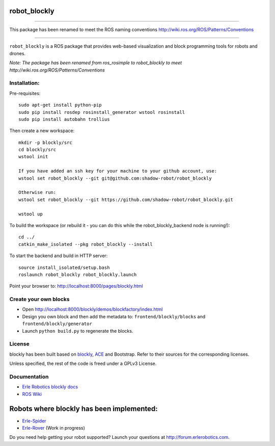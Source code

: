 robot\_blockly
==============

--------------

This package has been renamed to meet the ROS naming conventions
http://wiki.ros.org/ROS/Patterns/Conventions

--------------

``robot_blockly`` is a ROS package that provides web-based visualization
and block programming tools for robots and drones.

*Note: The package has been renamed from ros\_rosimple to robot\_blockly
to meet http://wiki.ros.org/ROS/Patterns/Conventions* |image0| |image1|

Installation:
~~~~~~~~~~~~~

Pre-requisites:

::

    sudo apt-get install python-pip
    sudo pip install rosdep rosinstall_generator wstool rosinstall
    sudo pip install autobahn trollius

Then create a new workspace:

::

    mkdir -p blockly/src
    cd blockly/src
    wstool init

    If you have added an ssh key for your machine to your github account, use:
    wstool set robot_blockly --git git@github.com:shadow-robot/robot_blockly

    Otherwise run:
    wstool set robot_blockly --git https://github.com/shadow-robot/robot_blockly.git

    wstool up

To build the workspace (or rebuild it - you can do this while the
robot\_blockly\_backend node is running!):

::

    cd ../
    catkin_make_isolated --pkg robot_blockly --install

To start the backend and build in HTTP server:

::

    source install_isolated/setup.bash 
    roslaunch robot_blockly robot_blockly.launch 

Point your browser to: http://localhost:8000/pages/blockly.html

Create your own blocks
~~~~~~~~~~~~~~~~~~~~~~

-  Open http://localhost:8000/blockly/demos/blockfactory/index.html
-  Design you own block and then add the metadata to:
   ``frontend/blockly/blocks`` and ``frontend/blockly/generator``
-  Launch ``python build.py`` to regenerate the blocks.

License
~~~~~~~

blockly has been built based on
`blockly <http://github.com/erlerobot/blockly>`__,
`ACE <http://github.com/erlerobot/ace-builds>`__ and Bootstrap. Refer to
their sources for the corresponding licenses.

Unless specified, the rest of the code is freed under a GPLv3 License.

Documentation
~~~~~~~~~~~~~

-  `Erle Robotics blockly
   docs <http://erlerobotics.com/docs/ROS/Blockly/Intro.html>`__
-  `ROS Wiki <http://wiki.ros.org/blockly>`__

Robots where blockly has been implemented:
==========================================

-  `Erle-Spider <http://erlerobotics.com/blog/product/erle-spider-the-ubuntu-drone-with-legs/>`__
-  `Erle-Rover <https://erlerobotics.com/blog/product/erle-rover/>`__
   (Work in progress)

Do you need help getting your robot supported? Launch your questions at
http://forum.erlerobotics.com.

.. |image0| image:: img/ROSimple-peek.png
.. |image1| image:: img/ROSimple-code.png
